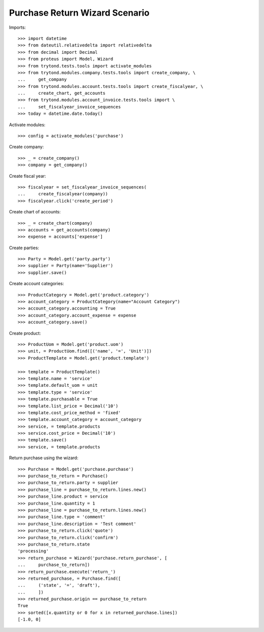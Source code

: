 ===============================
Purchase Return Wizard Scenario
===============================

Imports::

    >>> import datetime
    >>> from dateutil.relativedelta import relativedelta
    >>> from decimal import Decimal
    >>> from proteus import Model, Wizard
    >>> from trytond.tests.tools import activate_modules
    >>> from trytond.modules.company.tests.tools import create_company, \
    ...     get_company
    >>> from trytond.modules.account.tests.tools import create_fiscalyear, \
    ...     create_chart, get_accounts
    >>> from trytond.modules.account_invoice.tests.tools import \
    ...     set_fiscalyear_invoice_sequences
    >>> today = datetime.date.today()


Activate modules::

    >>> config = activate_modules('purchase')

Create company::

    >>> _ = create_company()
    >>> company = get_company()

Create fiscal year::

    >>> fiscalyear = set_fiscalyear_invoice_sequences(
    ...     create_fiscalyear(company))
    >>> fiscalyear.click('create_period')

Create chart of accounts::

    >>> _ = create_chart(company)
    >>> accounts = get_accounts(company)
    >>> expense = accounts['expense']

Create parties::

    >>> Party = Model.get('party.party')
    >>> supplier = Party(name='Supplier')
    >>> supplier.save()

Create account categories::

    >>> ProductCategory = Model.get('product.category')
    >>> account_category = ProductCategory(name="Account Category")
    >>> account_category.accounting = True
    >>> account_category.account_expense = expense
    >>> account_category.save()

Create product::

    >>> ProductUom = Model.get('product.uom')
    >>> unit, = ProductUom.find([('name', '=', 'Unit')])
    >>> ProductTemplate = Model.get('product.template')

    >>> template = ProductTemplate()
    >>> template.name = 'service'
    >>> template.default_uom = unit
    >>> template.type = 'service'
    >>> template.purchasable = True
    >>> template.list_price = Decimal('10')
    >>> template.cost_price_method = 'fixed'
    >>> template.account_category = account_category
    >>> service, = template.products
    >>> service.cost_price = Decimal('10')
    >>> template.save()
    >>> service, = template.products

Return purchase using the wizard::

    >>> Purchase = Model.get('purchase.purchase')
    >>> purchase_to_return = Purchase()
    >>> purchase_to_return.party = supplier
    >>> purchase_line = purchase_to_return.lines.new()
    >>> purchase_line.product = service
    >>> purchase_line.quantity = 1
    >>> purchase_line = purchase_to_return.lines.new()
    >>> purchase_line.type = 'comment'
    >>> purchase_line.description = 'Test comment'
    >>> purchase_to_return.click('quote')
    >>> purchase_to_return.click('confirm')
    >>> purchase_to_return.state
    'processing'
    >>> return_purchase = Wizard('purchase.return_purchase', [
    ...     purchase_to_return])
    >>> return_purchase.execute('return_')
    >>> returned_purchase, = Purchase.find([
    ...     ('state', '=', 'draft'),
    ...     ])
    >>> returned_purchase.origin == purchase_to_return
    True
    >>> sorted([x.quantity or 0 for x in returned_purchase.lines])
    [-1.0, 0]
